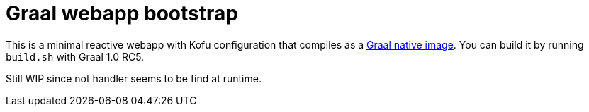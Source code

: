 = Graal webapp bootstrap

This is a minimal reactive webapp with Kofu configuration that compiles as a https://github.com/oracle/graal/tree/master/substratevm[Graal native image]. You can build it by running `build.sh` with Graal 1.0 RC5.

Still WIP since not handler seems to be find at runtime.